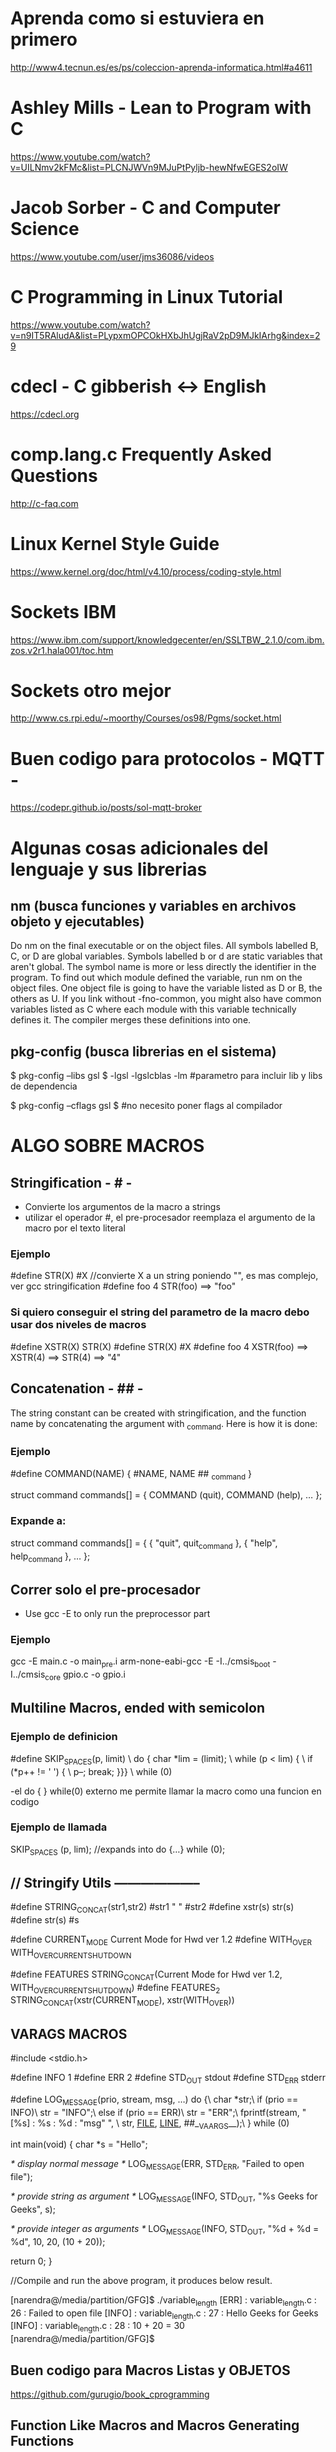 * Aprenda como si estuviera en primero
  http://www4.tecnun.es/es/ps/coleccion-aprenda-informatica.html#a4611

* Ashley Mills - Lean to Program with C
  https://www.youtube.com/watch?v=UILNmv2kFMc&list=PLCNJWVn9MJuPtPyljb-hewNfwEGES2oIW

* Jacob Sorber - C and Computer Science
  https://www.youtube.com/user/jms36086/videos

* C Programming in Linux Tutorial
  https://www.youtube.com/watch?v=n9IT5RAludA&list=PLypxmOPCOkHXbJhUgjRaV2pD9MJkIArhg&index=29

* cdecl - C gibberish <-> English
  https://cdecl.org

* comp.lang.c Frequently Asked Questions
  http://c-faq.com

* Linux Kernel Style Guide
  https://www.kernel.org/doc/html/v4.10/process/coding-style.html
  
* Sockets IBM
  https://www.ibm.com/support/knowledgecenter/en/SSLTBW_2.1.0/com.ibm.zos.v2r1.hala001/toc.htm

* Sockets otro mejor
  http://www.cs.rpi.edu/~moorthy/Courses/os98/Pgms/socket.html

* Buen codigo para protocolos - MQTT -
  https://codepr.github.io/posts/sol-mqtt-broker


* Algunas cosas adicionales del lenguaje y sus librerias
** nm (busca funciones y variables en archivos objeto y ejecutables)
   Do nm on the final executable or on the object files. All symbols labelled B, C, or D 
   are global variables. Symbols labelled b or d are static variables that aren't global.
   The symbol name is more or less directly the identifier in the program.
   To find out which module defined the variable, run nm on the object files. 
   One object file is going to have the variable listed as D or B, the others as U. 
   If you link without -fno-common, you might also have common variables listed as C
   where each module with this variable technically defines it. 
   The compiler merges these definitions into one.

** pkg-config (busca librerias en el sistema)
   $ pkg-config --libs gsl
   $ -lgsl -lgslcblas -lm        #parametro para incluir lib y libs de dependencia

   $ pkg-config --cflags gsl
   $                             #no necesito poner flags al compilador

* ALGO SOBRE MACROS
** Stringification - # -
   - Convierte los argumentos de la macro a strings
   - utilizar el operador #, el pre-procesador reemplaza el argumento de la macro por el texto literal

*** Ejemplo
    #define STR(X)    #X    //convierte X a un string poniendo "", es mas complejo, ver gcc stringification
    #define foo 4
    STR(foo)
    ==> "foo"

*** Si quiero conseguir el string del parametro de la macro debo usar dos niveles de macros
    #define XSTR(X)    STR(X)
    #define STR(X)    #X
    #define foo 4
    XSTR(foo)
    ==> XSTR(4)
    ==> STR(4)
    ==> "4"

** Concatenation - ## -
   The string constant can be created with stringification, 
   and the function name by concatenating the argument with _command. Here is how it is done:

*** Ejemplo
     #define COMMAND(NAME)  { #NAME, NAME ## _command }
     
     struct command commands[] =
     {
       COMMAND (quit),
       COMMAND (help),
       ...
     };
*** Expande a:
    struct command commands[] =
     {
       { "quit", quit_command },
       { "help", help_command },
       ...
     };

** Correr solo el pre-procesador
   - Use gcc -E to only run the preprocessor part

*** Ejemplo
    gcc -E main.c -o main_pre.i
    arm-none-eabi-gcc -E -I../cmsis_boot -I../cmsis_core gpio.c -o gpio.i

** Multiline Macros, ended with semicolon
*** Ejemplo de definicion
   #define SKIP_SPACES(p, limit)     \
     do { char *lim = (limit);         \
          while (p < lim) {            \
            if (*p++ != ' ') {         \
              p--; break; }}}          \
     while (0)

     -el do { } while(0) externo me permite llamar la macro como una funcion en codigo

*** Ejemplo de llamada
    SKIP_SPACES (p, lim); //expands into do {...} while (0);


** // Stringify Utils --------------------
   #define STRING_CONCAT(str1,str2) #str1 " " #str2
   #define xstr(s) str(s)
   #define str(s) #s
   
   #define CURRENT_MODE        Current Mode for Hwd ver 1.2\n
   #define WITH_OVER           WITH_OVERCURRENT_SHUTDOWN\n
   
   
   #define FEATURES STRING_CONCAT(Current Mode for Hwd ver 1.2\n, WITH_OVERCURRENT_SHUTDOWN\n)
   #define FEATURES_2 STRING_CONCAT(xstr(CURRENT_MODE), xstr(WITH_OVER))

** VARAGS MACROS
#include <stdio.h>

#define INFO    1
#define ERR 2
#define STD_OUT stdout
#define STD_ERR stderr

#define LOG_MESSAGE(prio, stream, msg, ...) do {\
                        char *str;\
                        if (prio == INFO)\
                            str = "INFO";\
                        else if (prio == ERR)\
                            str = "ERR";\
                        fprintf(stream, "[%s] : %s : %d : "msg" \n", \
                                str, __FILE__, __LINE__, ##__VA_ARGS__);\
                    } while (0)

int main(void)
{
    char *s = "Hello";

        /* display normal message */
    LOG_MESSAGE(ERR, STD_ERR, "Failed to open file");

    /* provide string as argument */
    LOG_MESSAGE(INFO, STD_OUT, "%s Geeks for Geeks", s);

    /* provide integer as arguments */
    LOG_MESSAGE(INFO, STD_OUT, "%d + %d = %d", 10, 20, (10 + 20));

    return 0;
}

//Compile and run the above program, it produces below result.

  [narendra@/media/partition/GFG]$ ./variable_length
  [ERR] : variable_length.c : 26 : Failed to open file
  [INFO] : variable_length.c : 27 : Hello Geeks for Geeks
  [INFO] : variable_length.c : 28 : 10 + 20 = 30
  [narendra@/media/partition/GFG]$

** Buen codigo para Macros Listas y OBJETOS
  https://github.com/gurugio/book_cprogramming

** Function Like Macros and Macros Generating Functions
*** Macros Generating Functions
#define DEF_DYNARRAY_H(TYPE, NAME)\
	typedef struct NAME{\
		TYPE *data;\
		size_t size;\
		size_t capacity;\
	} NAME;\
\
	int NAME##_init(NAME *arr, size_t size);\
        //and so on defining every function prototype

#define CUTILS_DEF_DYNARRAY_C(TYPE, NAME)\
	int NAME##_init(NAME *arr, size_t size){\
		arr->data = malloc(sizeof(TYPE)*size);\
		if(arr->data == NULL){\
			return RET_NOMEM;\
		}\
		arr->capacity = size;\
		arr->size = 0;\
\
		return RET_OK;\
	}\
        //and so on for every function that the H macro defines

*** Functions like Macros
#define dynarray(TYPE)\
    struct{\
        TYPE *data;\
        size_t size;\
        size_t capacity;\
    }
#define dynarray_init(ARR, COUNT)\
    ARR.data = malloc(sizeof(*data) * count);\
    if(ARR.data != NULL){\
        ARR.size = 0;\
        ARR.capacity = count;\
    }\
    else{\
        /*do something about it idk*/\
    }

* Void pointers
  When you want use a void pointer (rather than just assigning memory to it)
  you need to cast it to something non-void first. e.g. instead of:

  data->ptr[i]->y = 9.0;
  You need to do something like:

  Point3D *p = (Point3D *) data->ptr;
  p[i].y = 9.0;
  It's the same when you want to access it.

* Functions Pointers
** Lo que necesito
   - para usar punteros a funciones lo que necesito es:
     1. puntero con la firma de las funciones que puede llamar
     2. funciones a llamar que respeten la firma
     3. Asignar el puntero a alguna funcion
     4. alguna posicion del codigo que llame al puntero

*** Puntero
    - con firma a funciones que toman 2 int y devuelven 1 int
      int (* ptF) (int, int);

*** Funciones que pueden ser llamadas
    - debe coincidir con la firma del puntero
      int Restar (int a, int b);

*** Asignacion del puntero
    - puedo asignar con el nombre de la funcion o con su direccion, es lo mismo
      ptF = Restar;
      ptF = &Restar;

*** Codigo que llama
    - en la parte del codigo que lo llama
      resultado = ptF (100, 50);
      resultado = *(ptF) (100, 50);
     
    
* Array inicialization
** Selecting each element
   unsigned int vector [4] = { 1, 2, 3, 4};

   unsigned int vector [] = { 1, 2, 3, 4};    //cuatro posiciones tambien

** All elements at once
   unsigned int vector [4] = { 0 };    //solo funciona para el 0

   unsigned int vector [4] = {[0 ... 3] = 5};    //solo en gcc

   unsigned int vector [] = {[0 ... 3] = 5};    //esto funciona??

   unsigned short input [TEST_LENGTH] = {[0 ... (TEST_LENGTH - 1)] =  900 };

* Compiler and Linker Options & Code Analisys
  https://interrupt.memfault.com/blog/best-and-worst-gcc-clang-compiler-flags

  https://interrupt.memfault.com/blog/code-size-optimization-gcc-flags

  https://interrupt.memfault.com/best-firmware-size-tools

* Code Analisys
** Uso del stack
   - compilar con opcion -fstack_size
   - se genera un archivo *.su por cada archivo compilado
   - static es el tamanio que toma el stack, dynamic no se puede determinar

** Tamanio del programa en memoria
   - generalmente con arm-none-eabi-size file.elf

*** Interpretacion de los resultados
    - text tamanio del codigo
    - data variables inicializadas a algun valor
    - bss variables inicializadas a 0

    - Tamanio total en Flash = text + data
      
** Multiple Definitions - Rehuso de nombres globales
   - si en dos archivos uso por error el mismo nombre de variable 
     el archivo usa la global o la externa?
   - compilando con -fno-common puede ver el error

** Tamanio de codigo
   arm-none-eabi-nm --print-size --size-sort --radix=d -l Template_F030_rom.elf 

   arm-none-eabi-nm --print-size --size-sort --radix=d Template_F030_rom.elf 

   arm-none-eabi-nm -S --size-sort -s Template_F050_rom.elf

*** from man nm  sorted by use
   "T"
   "t" The symbol is in the text (code) section.

   "D"
   "d" The symbol is in the initialized data section.

   "B"
   "b" The symbol is in the uninitialized data section (known as BSS).

   "W"
   "w" The symbol is a weak symbol that has not been specifically
   tagged as a weak object symbol.  When a weak defined symbol is
   linked with a normal defined symbol, the normal defined symbol
   is used with no error.  When a weak undefined symbol is linked
   and the symbol is not defined, the value of the symbol is
   determined in a system-specific manner without error.  On some
   systems, uppercase indicates that a default value has been
   specified.



** Complejidad de las Funciones
*** pmccabe
    pmccabe  -  calculate  McCabe cyclomatic complexity or non-commented line counts for C and
    C++ programs

    pmccabe *.c | sort -nr | head -10

*** complexity
    Measure complexity of C source

    complexity --histogram --score --thresh=3 '*.c'

*** npath

*** gcc -fstack-usage
    A unit compiled with -fstack-usage will generate an extra file that specifies the 
    maximum amount of stack used, on a per-function basis. 
    The file has the same basename as the target object file with a .su extension. 
    Each line of this file is made up of three fields:
    - The name of the function.
    - A number of bytes.
    - One or more qualifiers: static, dynamic, bounded.

    -Wstack-usage warning en uso excesivo del stack

** Mapa de funciones llamadas gnu cflow
   GNU cflow analyzes a collection of C source files and prints a graph 
   charting control flow within the program.

*** debo indicarle los archivos de codigo
     cflow -T src/main.c src/uart.c
   
* file descriptor leak
** fd for processes
   /proc/<pid>/fd

** type of
   ls -ltr

** con valgrind
   valgrind --track-fds=yes ./program

   lsof will show what they're connected to, which will be a big help.



* shared libs used by executable
** ldd muestra las librerias que utiliza
   $ ldd /bin/ls

* Reverse Engg Code
  - No probe nada de estos dos, uno es libre el otro tiene version gratuita
    https://ghidra-sre.org/InstallationGuide.html

    https://www.hex-rays.com/products/ida/

* VER ARCHIVOS HEX - BINARIOS
** xxd
   $ xxd mem.bin

* PASAR ARCHIVOS iHEX A BINARIOS
** Con arm-none-eabi-objcopy
   objcopy -I ihex Demo.hex -O binary Demo.bin

* PASAR DE BINARIOS A ARM ASSEMBLER
  arm-none-eabi-objdump -D -EL -bbinary -marm LPC2292_UP_NO_1.bin > LPC2292_UP_NO_1.s

* ANSI Colors
** Para cambiar el color de la salida por consola
*** 8 Colores ANSI + 8 con *bold*
   - printf("\033[0;31m"); //Set the text to the color red
   - printf("Hello\n"); //Display Hello in red
   - printf("\033[0m"); //Resets the text to default color
   - Escape is: \033
   - Color code is: [0;31m

*** Lista de colores
    - [0;31m	Red
    - [1;31m	Bold Red
    - [0;32m	Green
    - [1;32m	Bold Green
    - [0;33m	Yellow
    - [01;33m	Bold Yellow
    - [0;34m	Blue
    - [1;34m	Bold Blue
    - [0;35m	Magenta
    - [1;35m	Bold Magenta
    - [0;36m	Cyan
    - [1;36m	Bold Cyan
